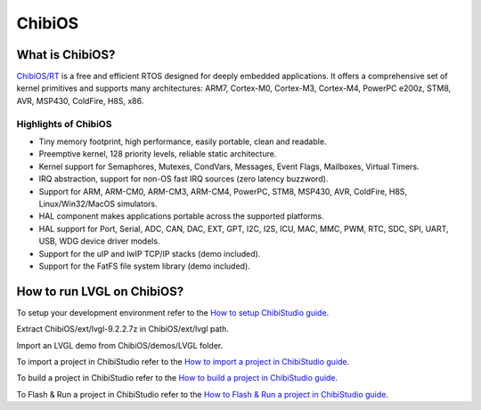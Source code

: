 ======
ChibiOS
======

What is ChibiOS?
---------------

`ChibiOS/RT <https://www.chibios.org//>`__ is a free and efficient
RTOS designed for deeply embedded applications. It offers a 
comprehensive set of kernel primitives and supports many 
architectures: ARM7, Cortex-M0, Cortex-M3, Cortex-M4, 
PowerPC e200z, STM8, AVR, MSP430, ColdFire, H8S, x86.
 
Highlights of ChibiOS
~~~~~~~~~~~~~~~~~~~~
- Tiny memory footprint, high performance, easily portable, clean and readable.

- Preemptive kernel, 128 priority levels, reliable static architecture.

- Kernel support for Semaphores, Mutexes, CondVars, Messages, Event Flags, Mailboxes, Virtual Timers.

- IRQ abstraction, support for non-OS fast IRQ sources (zero latency buzzword).

- Support for ARM, ARM-CM0, ARM-CM3, ARM-CM4, PowerPC, STM8, MSP430, AVR, ColdFire, H8S, Linux/Win32/MacOS simulators.

- HAL component makes applications portable across the supported platforms.

- HAL support for Port, Serial, ADC, CAN, DAC, EXT, GPT, I2C, I2S, ICU, MAC, MMC, PWM, RTC, SDC, SPI, UART, USB, WDG device driver models.

- Support for the uIP and lwIP TCP/IP stacks (demo included).

- Support for the FatFS file system library (demo included).
  
How to run LVGL on ChibiOS?
--------------------------

To setup your development environment refer to the
`How to setup ChibiStudio guide <https://www.playembedded.org/blog/how-to-setup-chibistudio/>`__.

Extract ChibiOS/ext/lvgl-9.2.2.7z in ChibiOS/ext/lvgl path.

Import an LVGL demo from ChibiOS/demos/LVGL folder.

To import a project in ChibiStudio refer to the
`How to import a project in ChibiStudio guide <https://www.playembedded.org/blog/how-to-import-a-project/>`__.

To build a project in ChibiStudio refer to the
`How to build a project in ChibiStudio guide <https://www.playembedded.org/blog/how-to-build-a-project/>`__.

To Flash & Run a project in ChibiStudio refer to the
`How to Flash & Run a project in ChibiStudio guide <https://www.playembedded.org/blog/flash-run/>`__.